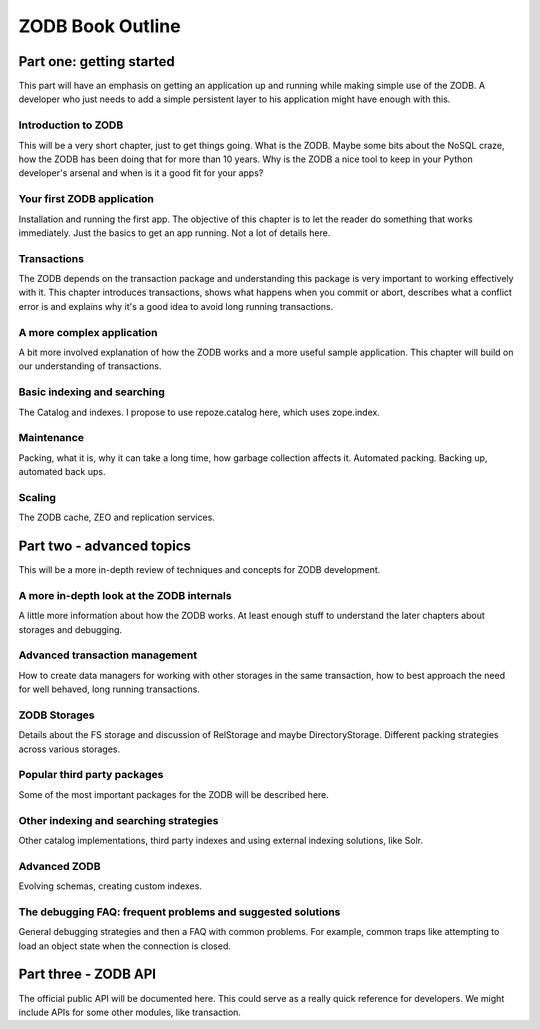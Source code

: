 =================
ZODB Book Outline
=================

Part one: getting started
=========================

This part will have an emphasis on getting an application up and running while
making simple use of the ZODB. A developer who just needs to add a simple
persistent layer to his application might have enough with this.

Introduction to ZODB
--------------------

This will be a very short chapter, just to get things going. What is the ZODB.
Maybe some bits about the NoSQL craze, how the ZODB has been doing that for
more than 10 years. Why is the ZODB a nice tool to keep in your Python
developer's arsenal and when is it a good fit for your apps?

Your first ZODB application
---------------------------

Installation and running the first app. The objective of this chapter is to let
the reader do something that works immediately. Just the basics to get an app
running. Not a lot of details here.

Transactions
------------

The ZODB depends on the transaction package and understanding this package is
very important to working effectively with it. This chapter introduces
transactions, shows what happens when you commit or abort, describes what a
conflict error is and explains why it's a good idea to avoid long running
transactions.

A more complex application
--------------------------

A bit more involved explanation of how the ZODB works and a more useful sample
application. This chapter will build on our understanding of transactions.

Basic indexing and searching
----------------------------

The Catalog and indexes. I propose to use repoze.catalog here, which uses
zope.index.

Maintenance
-----------

Packing, what it is, why it can take a long time, how garbage collection
affects it. Automated packing. Backing up, automated back ups.

Scaling
-------

The ZODB cache, ZEO and replication services.

Part two - advanced topics
==========================

This will be a more in-depth review of techniques and concepts for ZODB
development.

A more in-depth look at the ZODB internals
------------------------------------------

A little more information about how the ZODB works. At least enough stuff to
understand the later chapters about storages and debugging.

Advanced transaction management
-------------------------------

How to create data managers for working with other storages in the same
transaction, how to best approach the need for well behaved, long running
transactions.

ZODB Storages
-------------

Details about the FS storage and discussion of RelStorage and maybe
DirectoryStorage. Different packing strategies across various storages.

Popular third party packages
----------------------------

Some of the most important packages for the ZODB will be described here.

Other indexing and searching strategies
---------------------------------------

Other catalog implementations, third party indexes and using external indexing
solutions, like Solr.

Advanced ZODB
-------------

Evolving schemas, creating custom indexes.

The debugging FAQ: frequent problems and suggested solutions
------------------------------------------------------------

General debugging strategies and then a FAQ with common problems. For example,
common traps like attempting to load an object state when the connection is
closed.

Part three - ZODB API
=====================

The official public API will be documented here. This could serve as a really
quick reference for developers. We might include APIs for some other modules,
like transaction.

